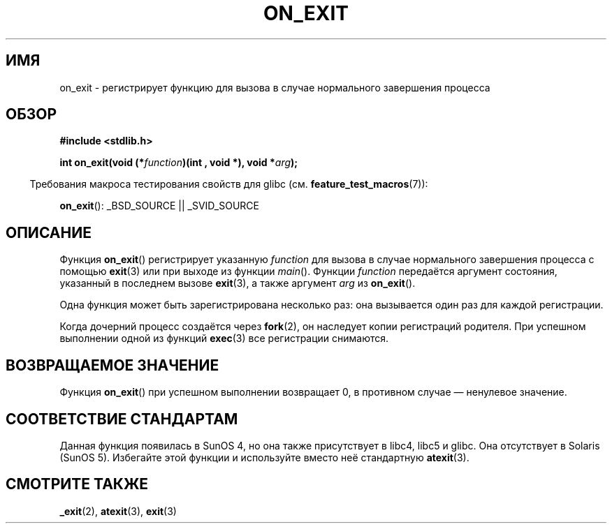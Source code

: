 .\" Copyright 1993 David Metcalfe (david@prism.demon.co.uk)
.\"
.\" Permission is granted to make and distribute verbatim copies of this
.\" manual provided the copyright notice and this permission notice are
.\" preserved on all copies.
.\"
.\" Permission is granted to copy and distribute modified versions of this
.\" manual under the conditions for verbatim copying, provided that the
.\" entire resulting derived work is distributed under the terms of a
.\" permission notice identical to this one.
.\"
.\" Since the Linux kernel and libraries are constantly changing, this
.\" manual page may be incorrect or out-of-date.  The author(s) assume no
.\" responsibility for errors or omissions, or for damages resulting from
.\" the use of the information contained herein.  The author(s) may not
.\" have taken the same level of care in the production of this manual,
.\" which is licensed free of charge, as they might when working
.\" professionally.
.\"
.\" Formatted or processed versions of this manual, if unaccompanied by
.\" the source, must acknowledge the copyright and authors of this work.
.\"
.\" References consulted:
.\"     Linux libc source code
.\"     Lewine's _POSIX Programmer's Guide_ (O'Reilly & Associates, 1991)
.\"     386BSD man pages
.\" Modified 1993-04-02, David Metcalfe
.\" Modified 1993-07-25, Rik Faith (faith@cs.unc.edu)
.\"*******************************************************************
.\"
.\" This file was generated with po4a. Translate the source file.
.\"
.\"*******************************************************************
.TH ON_EXIT 3 2008\-12\-05 GNU "Руководство программиста Linux"
.SH ИМЯ
on_exit \- регистрирует функцию для вызова в случае нормального завершения
процесса
.SH ОБЗОР
.nf
\fB#include <stdlib.h>\fP
.sp
\fBint on_exit(void (*\fP\fIfunction\fP\fB)(int , void *), void *\fP\fIarg\fP\fB);\fP
.fi
.sp
.in -4n
Требования макроса тестирования свойств для glibc
(см. \fBfeature_test_macros\fP(7)):
.in
.sp
\fBon_exit\fP(): _BSD_SOURCE || _SVID_SOURCE
.SH ОПИСАНИЕ
Функция \fBon_exit\fP() регистрирует указанную \fIfunction\fP для вызова в случае
нормального завершения процесса с помощью \fBexit\fP(3) или при выходе из
функции \fImain\fP(). Функции \fIfunction\fP передаётся аргумент состояния,
указанный в последнем вызове \fBexit\fP(3), а также аргумент \fIarg\fP из
\fBon_exit\fP().

Одна функция может быть зарегистрирована несколько раз: она вызывается один
раз для каждой регистрации.

Когда дочерний процесс создаётся через \fBfork\fP(2), он наследует копии
регистраций родителя. При успешном выполнении одной из функций \fBexec\fP(3)
все регистрации снимаются.
.SH "ВОЗВРАЩАЕМОЕ ЗНАЧЕНИЕ"
Функция \fBon_exit\fP() при успешном выполнении возвращает 0, в противном
случае — ненулевое значение.
.SH "СООТВЕТСТВИЕ СТАНДАРТАМ"
Данная функция появилась в SunOS 4, но она также присутствует в libc4, libc5
и glibc. Она отсутствует в Solaris (SunOS 5). Избегайте этой функции и
используйте вместо неё стандартную \fBatexit\fP(3).
.SH "СМОТРИТЕ ТАКЖЕ"
\fB_exit\fP(2), \fBatexit\fP(3), \fBexit\fP(3)
